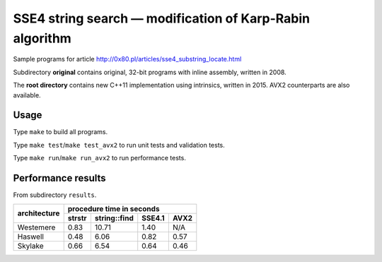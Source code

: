 ========================================================================
    SSE4 string search — modification of Karp-Rabin algorithm
========================================================================

Sample programs for article http://0x80.pl/articles/sse4_substring_locate.html

Subdirectory **original** contains original, 32-bit programs with
inline assembly, written in 2008.

The **root directory** contains new C++11 implementation using
intrinsics, written in 2015.  AVX2 counterparts are also available.


Usage
------------------------------------------------------------------------

Type ``make`` to build all programs.

Type ``make test``/``make test_avx2`` to run unit tests and validation tests.

Type ``make run``/``make run_avx2`` to run performance tests.


Performance results
------------------------------------------------------------------------

From subdirectory ``results``.

+--------------+-----------------------------------------------------------+
|              | procedure time in seconds                                 |
|              +--------------+--------------+--------------+--------------+
| architecture | strstr       | string::find | SSE4.1       | AVX2         |
+==============+==============+==============+==============+==============+
| Westemere    | 0.83         | 10.71        | 1.40         | N/A          |
+--------------+--------------+--------------+--------------+--------------+
| Haswell      | 0.48         |  6.06        | 0.82         | 0.57         |
+--------------+--------------+--------------+--------------+--------------+
| Skylake      | 0.66         |  6.54        | 0.64         | 0.46         |
+--------------+--------------+--------------+--------------+--------------+
